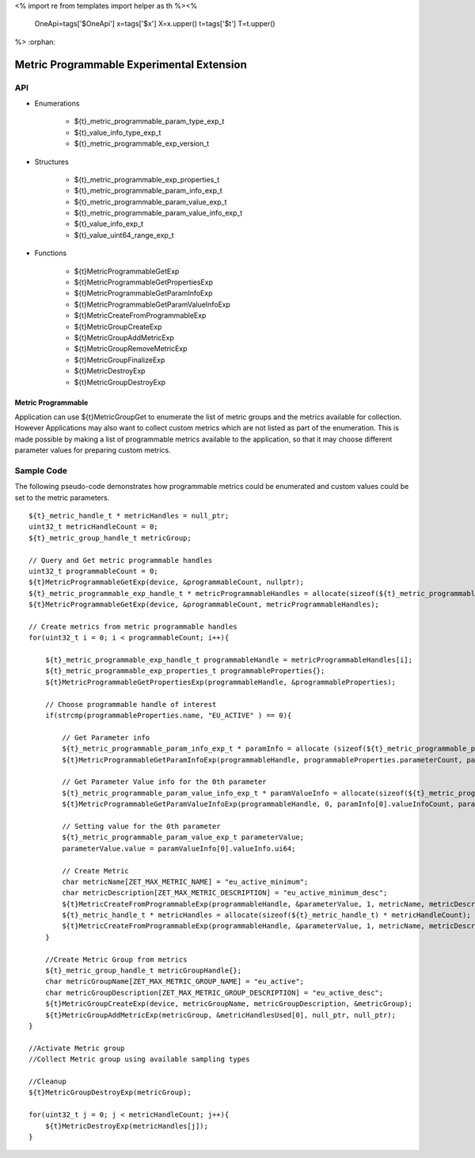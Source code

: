<%
import re
from templates import helper as th
%><%
    OneApi=tags['$OneApi']
    x=tags['$x']
    X=x.upper()
    t=tags['$t']
    T=t.upper()
%>
:orphan:

.. _ZET_experimental_programmable_metric:

==========================================
Metric Programmable Experimental Extension
==========================================

API
----
* Enumerations

    * ${t}_metric_programmable_param_type_exp_t
    * ${t}_value_info_type_exp_t
    * ${t}_metric_programmable_exp_version_t

* Structures

    * ${t}_metric_programmable_exp_properties_t
    * ${t}_metric_programmable_param_info_exp_t
    * ${t}_metric_programmable_param_value_exp_t
    * ${t}_metric_programmable_param_value_info_exp_t
    * ${t}_value_info_exp_t
    * ${t}_value_uint64_range_exp_t

* Functions

    * ${t}MetricProgrammableGetExp
    * ${t}MetricProgrammableGetPropertiesExp
    * ${t}MetricProgrammableGetParamInfoExp
    * ${t}MetricProgrammableGetParamValueInfoExp
    * ${t}MetricCreateFromProgrammableExp
    * ${t}MetricGroupCreateExp
    * ${t}MetricGroupAddMetricExp
    * ${t}MetricGroupRemoveMetricExp
    * ${t}MetricGroupFinalizeExp
    * ${t}MetricDestroyExp
    * ${t}MetricGroupDestroyExp

Metric Programmable
~~~~~~~~~~~~~~~~~~~

Application can use ${t}MetricGroupGet to enumerate the list of metric groups and the metrics available for collection.
However Applications may also want to collect custom metrics which are not listed as part of the enumeration.
This is made possible by making a list of programmable metrics available to the application, so that it may choose different parameter values for preparing custom metrics.

Sample Code
------------

The following pseudo-code demonstrates how programmable metrics could be enumerated and custom values could be set to the metric parameters.

.. parsed-literal::

    ${t}_metric_handle_t * metricHandles = null_ptr;
    uint32_t metricHandleCount = 0;
    ${t}_metric_group_handle_t metricGroup;

    // Query and Get metric programmable handles
    uint32_t programmableCount = 0;
    ${t}MetricProgrammableGetExp(device, &programmableCount, nullptr);
    ${t}_metric_programmable_exp_handle_t * metricProgrammableHandles = allocate(sizeof(${t}_metric_programmable_exp_handle_t) * programmableCount);
    ${t}MetricProgrammableGetExp(device, &programmableCount, metricProgrammableHandles);

    // Create metrics from metric programmable handles
    for(uint32_t i = 0; i < programmableCount; i++){

        ${t}_metric_programmable_exp_handle_t programmableHandle = metricProgrammableHandles[i];
        ${t}_metric_programmable_exp_properties_t programmableProperties{};
        ${t}MetricProgrammableGetPropertiesExp(programmableHandle, &programmableProperties);

        // Choose programmable handle of interest
        if(strcmp(programmableProperties.name, "EU_ACTIVE" ) == 0){

            // Get Parameter info
            ${t}_metric_programmable_param_info_exp_t * paramInfo = allocate (sizeof(${t}_metric_programmable_param_info_exp_t) * programmableProperties.parameterCount);
            ${t}MetricProgrammableGetParamInfoExp(programmableHandle, programmableProperties.parameterCount, paramInfo);

            // Get Parameter Value info for the 0th parameter
            ${t}_metric_programmable_param_value_info_exp_t * paramValueInfo = allocate(sizeof(${t}_metric_programmable_param_value_info_exp_t) * paramInfo[0].valueInfoCount);
            ${t}MetricProgrammableGetParamValueInfoExp(programmableHandle, 0, paramInfo[0].valueInfoCount, paramValueInfo);

            // Setting value for the 0th parameter
            ${t}_metric_programmable_param_value_exp_t parameterValue;
            parameterValue.value = paramValueInfo[0].valueInfo.ui64;

            // Create Metric
            char metricName[ZET_MAX_METRIC_NAME] = "eu_active_minimum";
            char metricDescription[ZET_MAX_METRIC_DESCRIPTION] = "eu_active_minimum_desc";
            ${t}MetricCreateFromProgrammableExp(programmableHandle, &parameterValue, 1, metricName, metricDescription, &metricHandleCount, null_ptr);
            ${t}_metric_handle_t * metricHandles = allocate(sizeof(${t}_metric_handle_t) * metricHandleCount);
            ${t}MetricCreateFromProgrammableExp(programmableHandle, &parameterValue, 1, metricName, metricDescription, &metricHandleCount, metricHandles);
        }

        //Create Metric Group from metrics
        ${t}_metric_group_handle_t metricGroupHandle{};
        char metricGroupName[ZET_MAX_METRIC_GROUP_NAME] = "eu_active";
        char metricGroupDescription[ZET_MAX_METRIC_GROUP_DESCRIPTION] = "eu_active_desc";
        ${t}MetricGroupCreateExp(device, metricGroupName, metricGroupDescription, &metricGroup);
        ${t}MetricGroupAddMetricExp(metricGroup, &metricHandlesUsed[0], null_ptr, null_ptr);
    }

    //Activate Metric group
    //Collect Metric group using available sampling types

    //Cleanup
    ${t}MetricGroupDestroyExp(metricGroup);

    for(uint32_t j = 0; j < metricHandleCount; j++){
        ${t}MetricDestroyExp(metricHandles[j]);
    }


